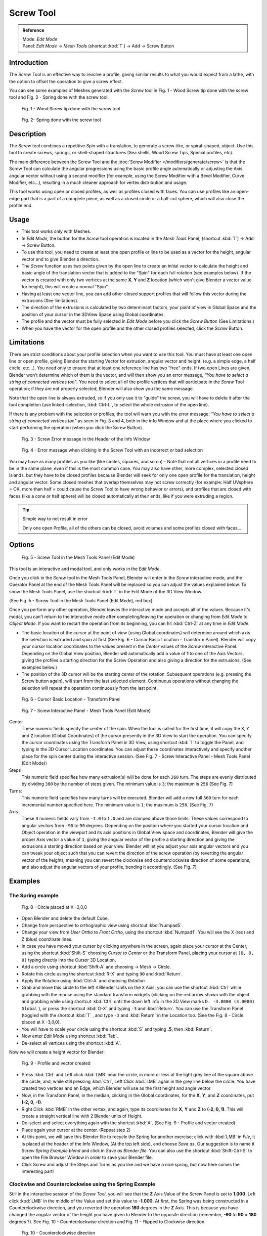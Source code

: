 
**********
Screw Tool
**********

.. admonition:: Reference
   :class: refbox

   | Mode:     *Edit Mode*
   | Panel:    *Edit Mode* → *Mesh Tools* (shortcut :kbd:`T`) → Add → Screw Button


Introduction
============

The *Screw* Tool is an effective way to revolve a profile,
giving similar results to what you would expect from a lathe,
with the option to offset the operation to give a screw effect.


You can see some examples of Meshes generated with the *Screw* tool in Fig.
1 - Wood Screw tip done with the screw tool and Fig. 2 - Spring done with the screw tool.


.. figure:: /images/(Doc_26x_Modeling_Mesh_Screw)_(Screw_Example_Shell)_(GBAFN).jpg

   Fig. 1 - Wood Screw tip done with the screw tool


.. figure:: /images/(Doc_26x_Modeling_Mesh_Screw)_(Screw_Example_Spring)_(GBAFN).jpg

   Fig. 2- Spring done with the screw tool


Description
===========

The *Screw* tool combines a repetitive *Spin* with a translation,
to generate a screw-like, or spiral-shaped, object. Use this tool to create screws, springs,
or shell-shaped structures (Sea shells, Wood Screw Tips, Special profiles, etc).

The main difference between the Screw Tool and the :doc:`Screw Modifier </modifiers/generate/screw>` is that the
Screw Tool can calculate the angular progressions using the basic profile angle automatically or adjusting the Axis
angular vector without using a second modifier (for example, using the Screw Modifier with a Bevel Modifier,
Curve Modifier, etc...), resulting in a much cleaner approach for vertex distribution and usage.

This tool works using open or closed profiles, as well as profiles closed with faces.
You can use profiles like an open-edge part that is a part of a complete piece,
as well as a closed circle or a half-cut sphere, which will also close the profile end.


Usage
=====

- This tool works only with Meshes.
- In *Edit Mode*, the button for the *Screw* tool operation is located in the *Mesh Tools* Panel,
  (shortcut :kbd:`T`) → Add → Screw Button.
- To use this tool, you need to create at least one open profile or line to be used as a vector for the height,
  angular vector and to give Blender a direction.
- The *Screw* function uses two points given by the open line to create an initial vector to calculate the height
  and basic angle of the translation vector that is added to the "Spin" for each full rotation (see examples below).
  If the vector is created with only two vertices at the same **X**, **Y** and **Z** location
  (which won't give Blender a vector value for height), this will create a normal "Spin".
- Having at least one vector line,
  you can add other closed support profiles that will follow this vector during the extrusions (See limitations).
- The direction of the extrusions is calculated by two determinant factors,
  your point of view in Global Space and the position of your cursor in the 3DView Space using Global coordinates.
- The profile and the vector must be fully selected in *Edit Mode* before you click the *Screw Button*
  (See Limitations.)
- When you have the vector for the open profile and the other closed profiles selected, click the *Screw* Button.


Limitations
===========

There are strict conditions about your profile selection when you want to use this tool.
You must have at least one open line or open profile,
giving Blender the starting Vector for extrusion, angular vector and height. (e.g.
a simple edge, a half circle, etc...).
You need only to ensure that at least one reference line has two "free" ends.
If two open Lines are given, Blender won't determine which of them is the vector,
and will then show you an error message,
*"You have to select a string of connected vertices too"*.
You need to select all of the profile vertices that will participate in the *Screw*
Tool operation; if they are not properly selected,
Blender will also show you the same message.

Note that the open line is always extruded, so if you only use it to "guide" the screw,
you will have to delete it after the tool completion (use linked-selection,
:kbd:`Ctrl-L`, to select the whole extrusion of the open line).

If there is any problem with the selection or profiles,
the tool will warn you with the error message:
*"You have to select a string of connected vertices too"* as seen in Fig. 3 and 4,
both in the info Window and at the place where you clicked to start performing the operation
(when you click the Screw Button).


.. figure:: /images/(Doc_26x_Modeling_Mesh_Screw)_(Error_Message_Info_Window)_(GBAFN).jpg

   Fig. 3 - Screw Error message in the Header of the Info Window


.. figure:: /images/(Doc_26x_Modeling_Mesh_Screw)_(Error_Message_Screw_Tool)_(GBAFN).jpg

   Fig. 4 - Error message when clicking in the Screw Tool with an incorrect or bad selection


You may have as many profiles as you like (like circles, squares, and so on)
- Note that not all vertices in a profile need to be in the same plane,
even if this is the most common case. You may also have other, more complex,
selected closed islands, but they have to be closed profiles because Blender will seek for
only one open profile for the translation, height and angular vector.
Some closed meshes that overlap themselves may not screw correctly (for example:
Half UVsphere = OK,
more than half = could cause the Screw Tool to have wrong behavior or errors),
and profiles that are closed with faces (like a cone or half sphere)
will be closed automatically at their ends, like if you were extruding a region.


.. tip:: Simple way to not result in error

   Only one open Profile, all of the others can be closed, avoid volumes and some profiles closed with faces...


Options
=======

.. figure:: /images/(Doc_26x_Modeling_Mesh_Screw)_(Mesh_Tools_Panel_Screw_Tool)_(GBAFN).jpg

   Fig. 5 - Screw Tool in the Mesh Tools Panel (Edit Mode)


This tool is an interactive and modal tool, and only works in the *Edit Mode*.

Once you click in the *Screw* tool in the Mesh Tools Panel,
Blender will enter in the *Screw* interactive mode, and the Operator Panel at the
end of the Mesh Tools Panel will be replaced so you can adjust the values explained below.
To show the Mesh Tools Panel,
use the shortcut :kbd:`T` in the Edit Mode of the 3D View Window.

(See Fig. 5 - Screw Tool in the Mesh Tools Panel (Edit Mode), red box)

Once you perform any other operation,
Blender leaves the interactive mode and accepts all of the values. Because it's modal, you
can't return to the interactive mode after completing/leaving the operation or changing from
*Edit Mode* to *Object Mode*.
If you want to restart the operation from its beginning,
you can hit :kbd:`Ctrl-Z` at any time in *Edit Mode*.


- The basic location of the cursor at the point of view (using Global coordinates)
  will determine around which axis the selection is extruded and spun at first
  (See Fig. 6 - Cursor Basic Location - Transform Panel).
  Blender will copy your cursor location coordinates to the
  values present in the *Center* values of the *Screw* interactive Panel.
  Depending on the Global View position, Blender will automatically add a value of **1** to one of the Axis Vectors,
  giving the profiles a starting direction for the Screw Operation and also giving a direction for the extrusions.
  (See examples below.)
- The position of the 3D cursor will be the starting center of the rotation.
  Subsequent operations (e.g. pressing the Screw button again), will start from the last selected element.
  Continuous operations without changing the selection will repeat the operation continuously from the last point.


.. figure:: /images/(Doc_26x_Modeling_Mesh_Screw)_(Cursor_Basic_Location)_(GBAFN).jpg

   Fig. 6 - Cursor Basic Location - Transform Panel


.. figure:: /images/(Doc_26x_Modeling_Mesh_Screw)_(Screw_Interactive_Panel)_(GBAFN).jpg

   Fig. 7 - Screw Interactive Panel - Mesh Tools Panel (Edit Mode)


Center
   These numeric fields specify the center of the spin. When the tool is called for the first time,
   it will copy the ``X``, ``Y`` and ``Z`` location (Global Coordinates)
   of the cursor presently in the 3D View to start the operation.
   You can specify the cursor coordinates using the Transform Panel in 3D View,
   using shortcut :kbd:`T` to toggle the Panel, and typing in the 3D Cursor Location coordinates.
   You can adjust these coordinates interactively and
   specify another place for the spin center during the interactive session.
   (See Fig. 7 - Screw Interactive Panel - Mesh Tools Panel (Edit Mode))

Steps
   This numeric field specifies how many extrusion(s) will be done for each ``360`` turn.
   The steps are evenly distributed by dividing ``360`` by the number of steps given. The minimum value is ``3``;
   the maximum is ``256`` (See Fig. 7)

Turns:
   This numeric field specifies how many turns will be executed.
   Blender will add a new full ``360`` turn for each incremental number specified here.
   The minimum value is ``1``; the maximum is ``256``. (See Fig. 7)

Axis
   These ``3`` numeric fields vary from ``-1.0`` to ``1.0`` and are clamped above those limits.
   These values correspond to angular vectors from ``-90`` to ``90`` degrees. Depending on the position where you
   started your cursor location and Object operation in the viewport and its axis positions in Global View space and
   coordinates, Blender will give the proper Axis vector a value of ``1``, giving the angular vector of the profile
   a starting direction and giving the extrusions a starting direction based on your view. Blender will let you
   adjust your axis angular vectors and you can tweak your object such that you can revert the direction of the screw
   operation (by reverting the angular vector of the height),
   meaning you can revert the clockwise and counterclockwise direction of some operations,
   and also adjust the angular vectors of your profile, bending it accordingly. (See Fig. 7)


Examples
========

The Spring example
------------------

.. figure:: /images/(Doc_26x_Modeling_Mesh_Screw)_(Screw_Circle_Moved_X_-3BU)_(GBAFN).jpg

   Fig. 8 - Circle placed at X -3,0,0


- Open Blender and delete the default Cube.
- Change from perspective to orthographic view using shortcut :kbd:`Numpad5`.
- Change your view from *User Ortho* to *Front Ortho*, using the shortcut :kbd:`Numpad1`.
  You will see the X (red) and Z (blue) coordinate lines.
- In case you have moved your cursor by clicking anywhere in the screen, again place your cursor at the Center,
  using the shortcut :kbd:`Shift-S` choosing *Cursor to Center* or the Transform Panel,
  placing your cursor at ``(0, 0, 0)`` typing directly into the Cursor 3D Location.
- Add a circle using shortcut :kbd:`Shift-A` and choosing → Mesh → Circle.
- Rotate this circle using the shortcut :kbd:`R-X` and typing ``90`` and :kbd:`Return`.
- Apply the Rotation using :kbd:`Ctrl-A` and choosing *Rotation*
- Grab and move this circle to the left ``3`` Blender Units on the ``X`` Axis;
  you can use the shortcut :kbd:`Ctrl` while grabbing with the mouse using the standard transform widgets
  (clicking on the red arrow shown with the object and grabbing while using shortcut
  :kbd:`Ctrl` until the down left info in the 3D View marks ``D. -3.0000 (3.0000) Global`` ),
  or press the shortcut :kbd:`G-X` and typing ``-3`` and :kbd:`Return`.
  You can use the Transform Panel (toggled with the shortcut :kbd:`T` ,
  and type ``-3`` and :kbd:`Return` in the Location too.
  (See the Fig. 8 - Circle placed at X -3,0,0).
- You will have to scale your circle using the shortcut :kbd:`S` and typing **.5**, then :kbd:`Return`.
- Now enter *Edit Mode* using shortcut :kbd:`Tab`.
- De-select all vertices using the shortcut :kbd:`A`.

Now we will create a height vector for Blender:


.. figure:: /images/(Doc_26x_Modeling_Mesh_Screw)_(Spring_Profile_Ready)_(GBAFN).jpg

   Fig. 9 - Profile and vector created


- Press :kbd:`Ctrl` and Left click :kbd:`LMB` near the circle,
  in more or less at the light grey line of the square above the circle,
  and, while still pressing :kbd:`Ctrl`, Left Click :kbd:`LMB` again in the grey line below the circle.
  You have created two vertices and an Edge, which Blender will use as the first height and angle vector.
- Now, in the Transform Panel, in the median, clicking in the Global coordinates,
  for the **X**, **Y**, and **Z** coordinates, put **(-2, 0, -1)**.
- Right Click :kbd:`RMB` in the other vertex,
  and again, type its coordinates for **X**, **Y** and **Z** to **(-2, 0, 1)**.
  This will create a straight vertical line with 2 Blender units of Height.
- De-select and select everything again with the shortcut :kbd:`A`.
  (See Fig. 9 - Profile and vector created)
- Place again your cursor at the center. (Repeat step 2)
- At this point, we will save this Blender file to recycle the
  Spring for another exercise; click with :kbd:`LMB` in *File*,
  it is placed at the header of the Info Window, (At the top left side), and choose *Save as*.
  Our suggestion is to name it *Screw Spring Example.blend* and click in *Save as Blender file*.
  You can also use the shortcut :kbd:`Shift-Ctrl-S`
  to open the File Browser Window in order to save your Blender file.
- Click Screw and adjust the Steps and Turns as you like and we have a nice spring,
  but now here comes the interesting part!


Clockwise and Counterclockwise using the Spring Example
-------------------------------------------------------

Still in the interactive session of the *Screw Tool*,
you will see that the **Z** Axis Value of the *Screw* Panel is set to **1.000**.
Left click :kbd:`LMB` in the middle of the Value and set this value to **-1.000**.
At first, the Spring was being constructed in a Counterclockwise direction,
and you reverted the operation **180** degrees in the **Z** Axis. This is because you have
changed the angular vector of the height you have given to Blender to the opposite direction
(remember, **-90** to **90** = **180** degrees ?). See Fig.
10 - Counterclockwise direction and Fig. 11 - Flipped to Clockwise direction.


.. figure:: /images/(Doc_26x_Modeling_Mesh_Screw)_(Screw_Spring_Counterclockwise)_(GBAFN).jpg

   Fig. 10 - Counterclockwise direction


.. figure:: /images/(Doc_26x_Modeling_Mesh_Screw)_(Screw_Spring_Clockwise)_(GBAFN).jpg

   Fig. 11 - Flipped to Clockwise direction.


It's also important to note that this vector is related to the same height vector axis used
for the extrusion and we have created a parallel line with the **Z** Axis, so, the
sensibility of this vector is in practical sense reactive only to negative and positive values
because it's aligned with the extrusion axis. Blender will clamp the positive and negative to
its maximum values to make the extrusion follow a direction,
even if the profile starts reverted. The same rule applies to other Global axes when creating
the Object for the *Screw* Tool;
this means if you create your Object using the Top View
(Shortcut :kbd:`Numpad7` with a straight parallel line following another axis
(for the Top View, the **Y Axis**), the vector that gives the height for extrusion will also
change abruptly from negative to positive and vice versa to give the extrusion a direction,
and you will have to tweak the corresponding Axis accordingly to achieve the Clockwise and
Counterclockwise effect.


.. note:: Vectors that aren't parallel with Blender Axis

   The high sensibility for the vector doesn't apply to vectors that give the Screw Tool a starting angle (Ex:
   any non-parallel vector),
   meaning Blender won't need to clamp the values to stabilize a direction for the extrusion, as the inclination of
   the vector will be clear for Blender and you will have the full degree of freedom to change the vectors. Our
   example is important because it only changes the direction of the profile without the tilt and/or bending effect,
   as there is only one direction for the extrusion, parallel to one of the Blender Axes


Bending the Profiles using the Spring Example
---------------------------------------------

Still using the Spring Example, we can change the remaining vector for the angles that aren't
related to the extrusion Axis of our Spring, thus bending our spring with the remaining
vectors and creating a profile that will also open and/or close because of the change in
starting angular vector values. What we are really doing is changing the starting angle of the
profile prior to the extrusions. It means that Blender will connect each of the circles
inclined with the vector you have given.
Below we show two bent Meshes using the Axis vectors and the Spring example. See Fig.
12 and Fig. 13. These two Meshes generated with the *Screw* tool were created using
the Top Ortho View.


.. figure:: /images/(Doc_26x_Modeling_Mesh_Screw)_(Angular_Vector_Example_1)_(GBAFN).jpg

   Fig. 12 - Bended Mesh, Example 1 - The Axis will give the profile a starting vector angle


.. figure:: /images/(Doc_26x_Modeling_Mesh_Screw)_(Angular_Vector_Example_2)_(GBAFN).jpg

   Fig. 13 - Bended Mesh Example 2 - The vector angle is maintained along the extrusions


Creating perfect Screw Spindles
-------------------------------

Using the Spring Example, it's easy to create perfect Screw Spindles
(like the ones present in normal screws that we can buy in hardware stores).
Perfect Screw Spindles use a profile with the same height as its vector, and the beginning and
ending vertex of the profile are placed at a straight parallel line with the axis of
extrusion. The easiest way of achieving this effect is to create a simple profile where the
beginning and ending vertices create a straight parallel line. Blender won't take into account
any of the vertices present in the middle but those two to take its angular vector,
so the spindles of the screw (which are defined by the turns value)
will assembly perfectly with each other.


- Open Blender and click in *File* located at the header of the Info Window again,
  choose *Open Recent* and the file we saved for this exercise.
  All of the things will be placed exactly the way you saved before.
  Choose the last saved Blender file; in the last exercise,
  we gave it the name *Screw Spring Example.blend*.
- Press the shortcut :kbd:`A` to de-select all vertices.
- Press the shortcut :kbd:`B`, and Blender will change the cursor; you're now in border selection mode.
- Open a box that selects all of the circle vertices except the
  two vertices we used to create the height of the extrusions in the last example.
- Use the shortcut :kbd:`X` to delete them.
- Press the shortcut :kbd:`A` to select the remaining vertices.
- Press the shortcut :kbd:`W` for the *Specials Menu*, and select *Subdivide*
- Now, click with the Right Mouse button at the middle vertex.
- Grab this vertex using the shortcut :kbd:`G-X`, type **-1** and :kbd:`Return`.
  See Fig. 14 - Profile for a perfect screw spindle.
- At this point, we will save this Blender file to recycle the generated Screw for another exercise;
  click with :kbd:`LMB` in *File* --
  it is in the header of the Info Window (at the top left side), and choose *Save as*.
  Our suggestion is to name it *Screw Hardware Example.blend* and click in *Save as Blender file*.
  You can also use the shortcut :kbd:`Shift-Ctrl-S` to open the
  File Browser Window in order to save your Blender file.
- Press shortcut :kbd:`A` twice to de-select and select all vertices again.
- Now press Screw.
- Change Steps and Turns as you like. Fig. 15 - Generated Mesh - Shows you an example of the results.


.. figure:: /images/(Doc_26x_Modeling_Mesh_Screw)_(Screw_Perfect_Spindle_Profile)_(GBAFN).jpg

   Fig. 14 - Profile for a perfect screw spindle.
   The starting and ending vertices are forming a parallel line with the Blender Axis


.. figure:: /images/(Doc_26x_Modeling_Mesh_Screw)_(Screw_Generated_Perfect_Spindle)_(GBAFN).jpg

   Fig. 15 - Generated Mesh. You can use this technique to perform normal screw modeling.


Here, in Fig. 16 and Fig. 17, we show you an example using a different profile,
but maintaining the beginning and ending vertices at the same position.
The generated mesh looks like a medieval ramp!


.. figure:: /images/(Doc_26x_Modeling_Mesh_Screw)_(Ramp_Like_Profile)_(GBAFN).jpg

   Fig. 16 - Profile with starting and ending vertices forming a parallel line with the Blender Axis


.. figure:: /images/(Doc_26x_Modeling_Mesh_Screw)_(Ramp_Like_Generated)_(GBAFN).jpg

   Fig. 17 - Generated Mesh with the profile at the left. We have inclined the visualization a bit.


As you can see, the Screw spindles are perfectly assembled with each other,
and they follow a straight line from top to bottom.
You can also change the Clockwise and Counterclockwise direction using this example,
to create right and left screw spindles. At this point,
you can give the screw another dimension, changing the Center of the Spin Extrusion, making it
more suitable to your needs or calculating a perfect screw and merging its vertices with a
cylinder, modeling its head, etc.


A Screw Tip
-----------

As we have explained before,
the *Screw* tool generates clean and simple meshes to deal with; they are light,
well-connected and are created with very predictable results.
This is due to the Blender calculations taking into account not only the height of the vector,
but also its starting angle. It means that Blender will connect the vertices with each other
in a way that they follow a continuous cycle along the extruded generated profile.

In this example, you will learn how to create a simple Screw Tip
(like the ones we use for wood; we have shown an example at the beginning of this page).
To make this new example as short as possible, we will recycle our last example (again).


- Open Blender and click in *File* located in the header of the Info Window again;
  choose *Open Recent* and the file we saved for this exercise.
  All of the things will be placed exactly the way you saved before.
  Choose the last saved Blender file; in the last exercise, we gave it the name *Screw Hardware Example.blend*.
- Grab the upper vertex and move a bit to the left, but no more than you have moved your last vertex.
  (See Fig. 18 - Profile With Starting Vector Angle)
- Press the shortcut :kbd:`A` twice to de-select and select all.
- Press the shortcut :kbd:`Shift-S` and select *Cursor to Center*
- Press Screw.


.. figure:: /images/(Doc_26x_Modeling_Mesh_Screw)_(Profile_With_Vector_Angle)_(GBAFN).jpg

   Fig. 18 - Profile With Starting Vector Angle


.. figure:: /images/(Doc_26x_Modeling_Mesh_Screw)_(Generated_With_Base_Vector_Angle)_(GBAFN).jpg

   Fig. 19 - Generated Mesh with the Profile


As you can see in Fig. 19, Blender follows the basic angular vector of the profile, and the
profile basic angle determines whether the extruded subsequent configured turns will open or
close the resulting mesh following this angle. The vector of the extrusion angle is determined
by the starting and ending Vertex of the profile.


